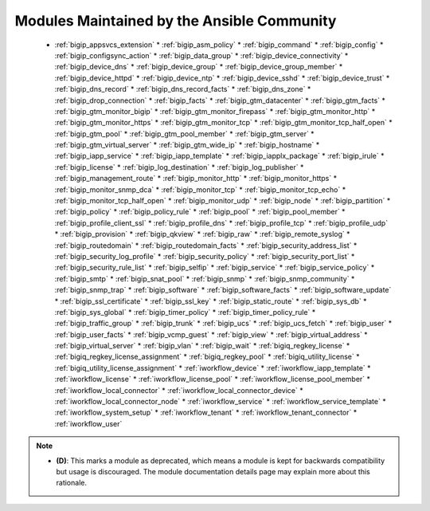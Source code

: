 .. _community_supported:

Modules Maintained by the Ansible Community
```````````````````````````````````````````

  * :ref:`bigip_appsvcs_extension`  * :ref:`bigip_asm_policy`  * :ref:`bigip_command`  * :ref:`bigip_config`  * :ref:`bigip_configsync_action`  * :ref:`bigip_data_group`  * :ref:`bigip_device_connectivity`  * :ref:`bigip_device_dns`  * :ref:`bigip_device_group`  * :ref:`bigip_device_group_member`  * :ref:`bigip_device_httpd`  * :ref:`bigip_device_ntp`  * :ref:`bigip_device_sshd`  * :ref:`bigip_device_trust`  * :ref:`bigip_dns_record`  * :ref:`bigip_dns_record_facts`  * :ref:`bigip_dns_zone`  * :ref:`bigip_drop_connection`  * :ref:`bigip_facts`  * :ref:`bigip_gtm_datacenter`  * :ref:`bigip_gtm_facts`  * :ref:`bigip_gtm_monitor_bigip`  * :ref:`bigip_gtm_monitor_firepass`  * :ref:`bigip_gtm_monitor_http`  * :ref:`bigip_gtm_monitor_https`  * :ref:`bigip_gtm_monitor_tcp`  * :ref:`bigip_gtm_monitor_tcp_half_open`  * :ref:`bigip_gtm_pool`  * :ref:`bigip_gtm_pool_member`  * :ref:`bigip_gtm_server`  * :ref:`bigip_gtm_virtual_server`  * :ref:`bigip_gtm_wide_ip`  * :ref:`bigip_hostname`  * :ref:`bigip_iapp_service`  * :ref:`bigip_iapp_template`  * :ref:`bigip_iapplx_package`  * :ref:`bigip_irule`  * :ref:`bigip_license`  * :ref:`bigip_log_destination`  * :ref:`bigip_log_publisher`  * :ref:`bigip_management_route`  * :ref:`bigip_monitor_http`  * :ref:`bigip_monitor_https`  * :ref:`bigip_monitor_snmp_dca`  * :ref:`bigip_monitor_tcp`  * :ref:`bigip_monitor_tcp_echo`  * :ref:`bigip_monitor_tcp_half_open`  * :ref:`bigip_monitor_udp`  * :ref:`bigip_node`  * :ref:`bigip_partition`  * :ref:`bigip_policy`  * :ref:`bigip_policy_rule`  * :ref:`bigip_pool`  * :ref:`bigip_pool_member`  * :ref:`bigip_profile_client_ssl`  * :ref:`bigip_profile_dns`  * :ref:`bigip_profile_tcp`  * :ref:`bigip_profile_udp`  * :ref:`bigip_provision`  * :ref:`bigip_qkview`  * :ref:`bigip_raw`  * :ref:`bigip_remote_syslog`  * :ref:`bigip_routedomain`  * :ref:`bigip_routedomain_facts`  * :ref:`bigip_security_address_list`  * :ref:`bigip_security_log_profile`  * :ref:`bigip_security_policy`  * :ref:`bigip_security_port_list`  * :ref:`bigip_security_rule_list`  * :ref:`bigip_selfip`  * :ref:`bigip_service`  * :ref:`bigip_service_policy`  * :ref:`bigip_smtp`  * :ref:`bigip_snat_pool`  * :ref:`bigip_snmp`  * :ref:`bigip_snmp_community`  * :ref:`bigip_snmp_trap`  * :ref:`bigip_software`  * :ref:`bigip_software_facts`  * :ref:`bigip_software_update`  * :ref:`bigip_ssl_certificate`  * :ref:`bigip_ssl_key`  * :ref:`bigip_static_route`  * :ref:`bigip_sys_db`  * :ref:`bigip_sys_global`  * :ref:`bigip_timer_policy`  * :ref:`bigip_timer_policy_rule`  * :ref:`bigip_traffic_group`  * :ref:`bigip_trunk`  * :ref:`bigip_ucs`  * :ref:`bigip_ucs_fetch`  * :ref:`bigip_user`  * :ref:`bigip_user_facts`  * :ref:`bigip_vcmp_guest`  * :ref:`bigip_view`  * :ref:`bigip_virtual_address`  * :ref:`bigip_virtual_server`  * :ref:`bigip_vlan`  * :ref:`bigip_wait`  * :ref:`bigiq_regkey_license`  * :ref:`bigiq_regkey_license_assignment`  * :ref:`bigiq_regkey_pool`  * :ref:`bigiq_utility_license`  * :ref:`bigiq_utility_license_assignment`  * :ref:`iworkflow_device`  * :ref:`iworkflow_iapp_template`  * :ref:`iworkflow_license`  * :ref:`iworkflow_license_pool`  * :ref:`iworkflow_license_pool_member`  * :ref:`iworkflow_local_connector`  * :ref:`iworkflow_local_connector_device`  * :ref:`iworkflow_local_connector_node`  * :ref:`iworkflow_service`  * :ref:`iworkflow_service_template`  * :ref:`iworkflow_system_setup`  * :ref:`iworkflow_tenant`  * :ref:`iworkflow_tenant_connector`  * :ref:`iworkflow_user`
.. note::
    - **(D)**: This marks a module as deprecated, which means a module is kept for backwards compatibility but usage is discouraged.
      The module documentation details page may explain more about this rationale.